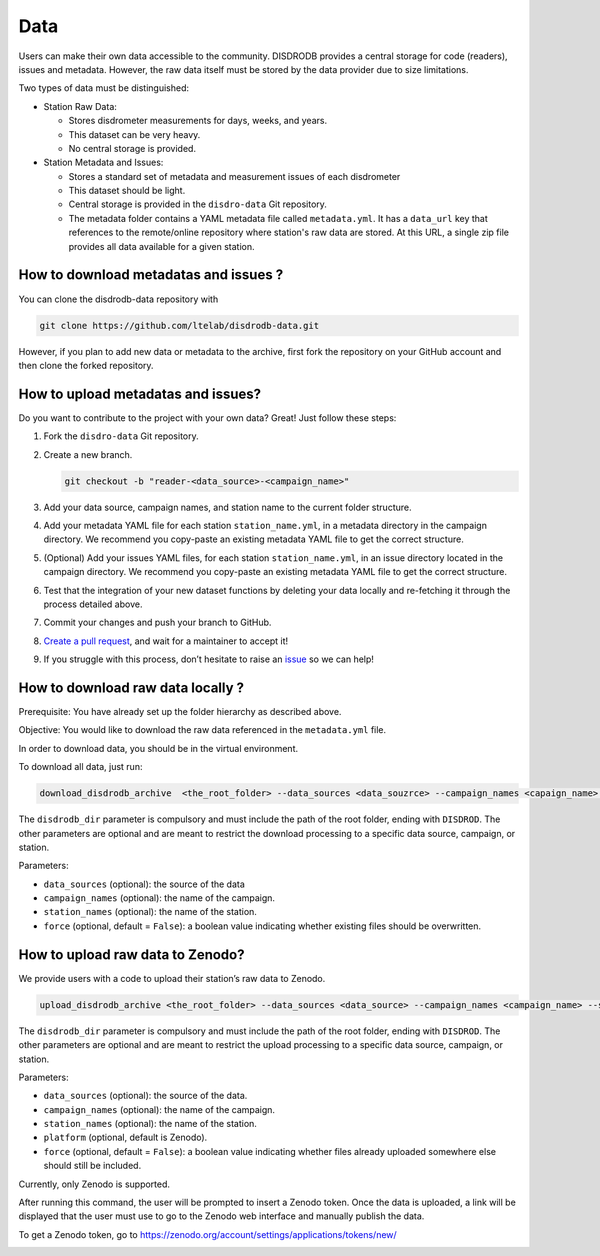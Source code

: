 =========================
Data
=========================


Users can make their own data accessible to the community. DISDRODB
provides a central storage for code (readers), issues and metadata.
However, the raw data itself must be stored by the data provider due to
size limitations.

Two types of data must be distinguished:

-  Station Raw Data:

   -  Stores disdrometer measurements for days, weeks, and years.
   -  This dataset can be very heavy.
   -  No central storage is provided.

-  Station Metadata and Issues:

   -  Stores a standard set of metadata and measurement issues of each disdrometer 
   -  This dataset should be light.
   -  Central storage is provided in the ``disdro-data`` Git repository.
   -  The metadata folder contains a YAML metadata file called
      ``metadata.yml``. It has a ``data_url`` key that references to the remote/online repository where
      station's raw data are stored. At this URL, a single zip file provides all data available for a given station.

How to download metadatas and issues ?
--------------------------------------

You can clone the disdrodb-data repository with

.. code:: bash

   git clone https://github.com/ltelab/disdrodb-data.git

However, if you plan to add new data or metadata to the archive, first
fork the repository on your GitHub account and then clone the forked
repository.

How to upload metadatas and issues?
------------------------------------

Do you want to contribute to the project with your own data? Great! Just
follow these steps:

1. Fork the ``disdro-data`` Git repository.

2. Create a new branch.

   .. code:: bash

      git checkout -b "reader-<data_source>-<campaign_name>"

3. Add your data source, campaign names, and station name to the current
   folder structure.

4. Add your metadata YAML file for each station ``station_name.yml``, in
   a metadata directory in the campaign directory. We recommend you
   copy-paste an existing metadata YAML file to get the correct
   structure.

5. (Optional) Add your issues YAML files, for each station
   ``station_name.yml``, in an issue directory located in the campaign
   directory. We recommend you copy-paste an existing metadata YAML file
   to get the correct structure.

6. Test that the integration of your new dataset functions by deleting
   your data locally and re-fetching it through the process detailed
   above.

7. Commit your changes and push your branch to GitHub.

8. `Create a pull
   request <https://docs.github.com/en/pull-requests/collaborating-with-pull-requests/proposing-changes-to-your-work-with-pull-requests/creating-a-pull-request>`__,
   and wait for a maintainer to accept it!

9. If you struggle with this process, don’t hesitate to raise an
   `issue <https://github.com/ltelab/disdrodb-data/issues/new/choose>`__
   so we can help!

How to download raw data locally ?
--------------------------------------

Prerequisite: You have already set up the folder hierarchy as described
above.

Objective: You would like to download the raw data referenced in the
``metadata.yml`` file.

In order to download data, you should be in the virtual environment.

To download all data, just run:

.. code:: bash

   download_disdrodb_archive  <the_root_folder> --data_sources <data_souzrce> --campaign_names <capaign_name> --station_names <station_name> --force true

The ``disdrodb_dir`` parameter is compulsory and must include the path
of the root folder, ending with ``DISDROD``. The other parameters are
optional and are meant to restrict the download processing to a specific
data source, campaign, or station.

Parameters:

-  ``data_sources`` (optional): the source of the data
-  ``campaign_names`` (optional): the name of the campaign.
-  ``station_names`` (optional): the name of the station.
-  ``force`` (optional, default = ``False``): a boolean value indicating
   whether existing files should be overwritten.

How to upload raw data to Zenodo?
---------------------------------

We provide users with a code to upload their station’s raw data to
Zenodo.

.. code:: bash

   upload_disdrodb_archive <the_root_folder> --data_sources <data_source> --campaign_names <campaign_name> --station_names <station_name> --platform <name_of_the_platform> --force true

The ``disdrodb_dir`` parameter is compulsory and must include the path
of the root folder, ending with ``DISDROD``. The other parameters are
optional and are meant to restrict the upload processing to a specific
data source, campaign, or station.

Parameters:

-  ``data_sources`` (optional): the source of the data.
-  ``campaign_names`` (optional): the name of the campaign.
-  ``station_names`` (optional): the name of the station.
-  ``platform`` (optional, default is Zenodo).
-  ``force`` (optional, default = ``False``): a boolean value indicating
   whether files already uploaded somewhere else should still be
   included.

Currently, only Zenodo is supported.

After running this command, the user will be prompted to insert a Zenodo
token. Once the data is uploaded, a link will be displayed that the user
must use to go to the Zenodo web interface and manually publish the
data.

To get a Zenodo token, go to
https://zenodo.org/account/settings/applications/tokens/new/

.. image:: /static/zenodo.png
